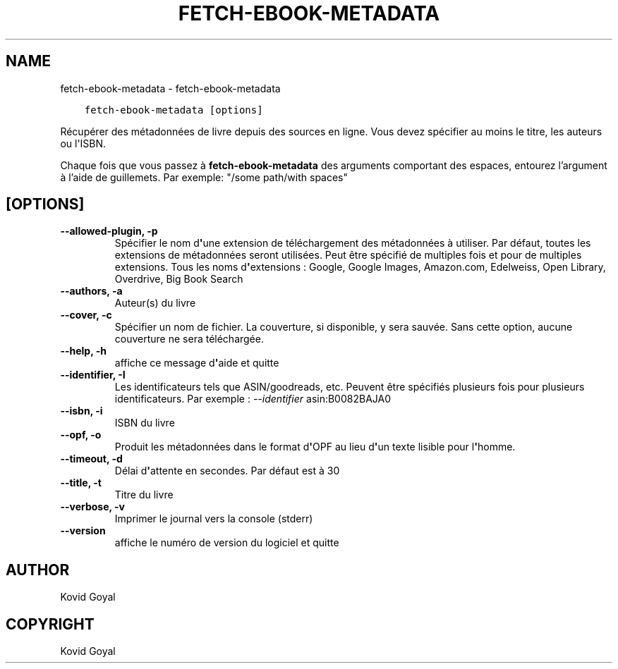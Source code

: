 .\" Man page generated from reStructuredText.
.
.TH "FETCH-EBOOK-METADATA" "1" "novembre 27, 2020" "5.6.0" "calibre"
.SH NAME
fetch-ebook-metadata \- fetch-ebook-metadata
.
.nr rst2man-indent-level 0
.
.de1 rstReportMargin
\\$1 \\n[an-margin]
level \\n[rst2man-indent-level]
level margin: \\n[rst2man-indent\\n[rst2man-indent-level]]
-
\\n[rst2man-indent0]
\\n[rst2man-indent1]
\\n[rst2man-indent2]
..
.de1 INDENT
.\" .rstReportMargin pre:
. RS \\$1
. nr rst2man-indent\\n[rst2man-indent-level] \\n[an-margin]
. nr rst2man-indent-level +1
.\" .rstReportMargin post:
..
.de UNINDENT
. RE
.\" indent \\n[an-margin]
.\" old: \\n[rst2man-indent\\n[rst2man-indent-level]]
.nr rst2man-indent-level -1
.\" new: \\n[rst2man-indent\\n[rst2man-indent-level]]
.in \\n[rst2man-indent\\n[rst2man-indent-level]]u
..
.INDENT 0.0
.INDENT 3.5
.sp
.nf
.ft C
fetch\-ebook\-metadata [options]
.ft P
.fi
.UNINDENT
.UNINDENT
.sp
Récupérer des métadonnées de livre depuis des sources en ligne. Vous devez spécifier au moins
le titre, les auteurs ou l\(aqISBN.
.sp
Chaque fois que vous passez à \fBfetch\-ebook\-metadata\fP des arguments comportant des espaces,  entourez l’argument à l’aide de guillemets. Par exemple: "/some path/with spaces"
.SH [OPTIONS]
.INDENT 0.0
.TP
.B \-\-allowed\-plugin, \-p
Spécifier le nom d\fB\(aq\fPune extension de téléchargement des métadonnées à utiliser. Par défaut, toutes les extensions de métadonnées seront utilisées. Peut être spécifié de multiples fois et pour de multiples extensions. Tous les noms d\fB\(aq\fPextensions : Google, Google Images, Amazon.com, Edelweiss, Open Library, Overdrive, Big Book Search
.UNINDENT
.INDENT 0.0
.TP
.B \-\-authors, \-a
Auteur(s) du livre
.UNINDENT
.INDENT 0.0
.TP
.B \-\-cover, \-c
Spécifier un nom de fichier. La couverture, si disponible, y sera sauvée. Sans cette option, aucune couverture ne sera téléchargée.
.UNINDENT
.INDENT 0.0
.TP
.B \-\-help, \-h
affiche ce message d\fB\(aq\fPaide et quitte
.UNINDENT
.INDENT 0.0
.TP
.B \-\-identifier, \-I
Les identificateurs tels que ASIN/goodreads, etc. Peuvent être spécifiés plusieurs fois pour plusieurs identificateurs. Par exemple : \fI\%\-\-identifier\fP asin:B0082BAJA0
.UNINDENT
.INDENT 0.0
.TP
.B \-\-isbn, \-i
ISBN du livre
.UNINDENT
.INDENT 0.0
.TP
.B \-\-opf, \-o
Produit les métadonnées dans le format d\fB\(aq\fPOPF au lieu d\fB\(aq\fPun texte lisible pour l\fB\(aq\fPhomme.
.UNINDENT
.INDENT 0.0
.TP
.B \-\-timeout, \-d
Délai d\fB\(aq\fPattente en secondes. Par défaut est à 30
.UNINDENT
.INDENT 0.0
.TP
.B \-\-title, \-t
Titre du livre
.UNINDENT
.INDENT 0.0
.TP
.B \-\-verbose, \-v
Imprimer le journal vers la console (stderr)
.UNINDENT
.INDENT 0.0
.TP
.B \-\-version
affiche le numéro de version du logiciel et quitte
.UNINDENT
.SH AUTHOR
Kovid Goyal
.SH COPYRIGHT
Kovid Goyal
.\" Generated by docutils manpage writer.
.

